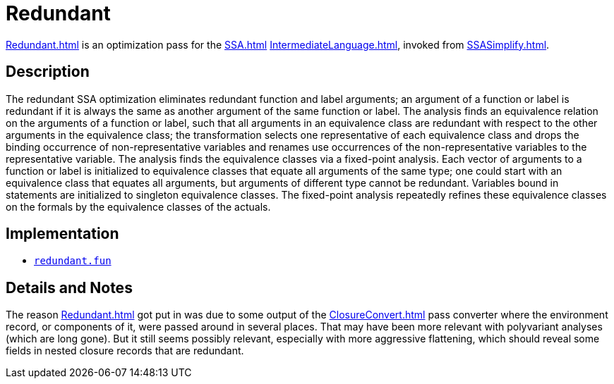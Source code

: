 = Redundant

<<Redundant#>> is an optimization pass for the <<SSA#>>
<<IntermediateLanguage#>>, invoked from <<SSASimplify#>>.

== Description

The redundant SSA optimization eliminates redundant function and label
arguments; an argument of a function or label is redundant if it is
always the same as another argument of the same function or label.
The analysis finds an equivalence relation on the arguments of a
function or label, such that all arguments in an equivalence class are
redundant with respect to the other arguments in the equivalence
class; the transformation selects one representative of each
equivalence class and drops the binding occurrence of
non-representative variables and renames use occurrences of the
non-representative variables to the representative variable.  The
analysis finds the equivalence classes via a fixed-point analysis.
Each vector of arguments to a function or label is initialized to
equivalence classes that equate all arguments of the same type; one
could start with an equivalence class that equates all arguments, but
arguments of different type cannot be redundant.  Variables bound in
statements are initialized to singleton equivalence classes.  The
fixed-point analysis repeatedly refines these equivalence classes on
the formals by the equivalence classes of the actuals.

== Implementation

* https://github.com/MLton/mlton/blob/master/mlton/ssa/redundant.fun[`redundant.fun`]

== Details and Notes

The reason <<Redundant#>> got put in was due to some output of the
<<ClosureConvert#>> pass converter where the environment record, or
components of it, were passed around in several places.  That may have
been more relevant with polyvariant analyses (which are long gone).
But it still seems possibly relevant, especially with more aggressive
flattening, which should reveal some fields in nested closure records
that are redundant.
